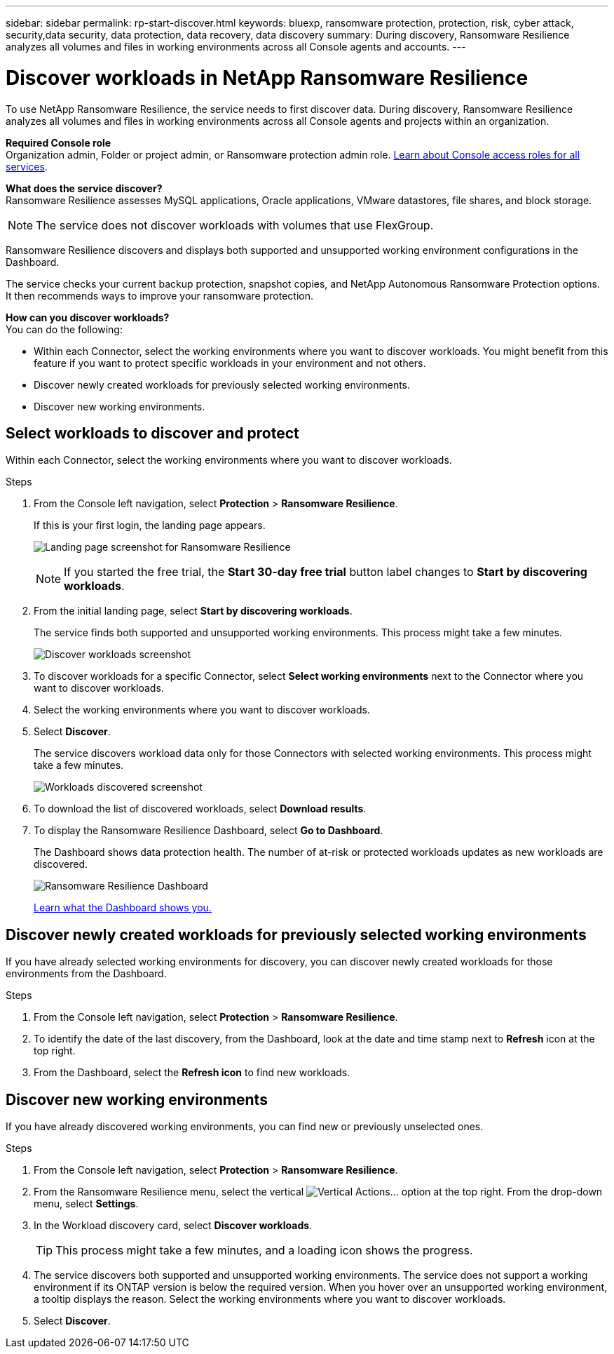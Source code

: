 ---
sidebar: sidebar
permalink: rp-start-discover.html
keywords: bluexp, ransomware protection, protection, risk, cyber attack, security,data security, data protection, data recovery, data discovery
summary: During discovery, Ransomware Resilience analyzes all volumes and files in working environments across all Console agents and accounts.     
---

= Discover workloads in NetApp Ransomware Resilience
:hardbreaks:
:icons: font
:imagesdir: ./media/

[.lead]
To use NetApp Ransomware Resilience, the service needs to first discover data. During discovery, Ransomware Resilience analyzes all volumes and files in working environments across all Console agents and projects within an organization. 

*Required Console role*
Organization admin, Folder or project admin, or Ransomware protection admin role. https://docs.netapp.com/us-en/bluexp-setup-admin/reference-iam-predefined-roles.html[Learn about Console access roles for all services^].

*What does the service discover?*
Ransomware Resilience assesses MySQL applications, Oracle applications, VMware datastores, file shares, and block storage. 

NOTE: The service does not discover workloads with volumes that use FlexGroup.

Ransomware Resilience discovers and displays both supported and unsupported working environment configurations in the Dashboard.

The service checks your current backup protection, snapshot copies, and NetApp Autonomous Ransomware Protection options. It then recommends ways to improve your ransomware protection. 

*How can you discover workloads?*
You can do the following: 

* Within each Connector, select the working environments where you want to discover workloads. You might benefit from this feature if you want to protect specific workloads in your environment and not others. 
//* During workload discovery, you can enable automatic discovery of workloads per Connector. This feature lets you select the workloads that you want to protect. 
* Discover newly created workloads for previously selected working environments. 
* Discover new working environments. 


== Select workloads to discover and protect
Within each Connector, select the working environments where you want to discover workloads. 

.Steps

. From the Console left navigation, select *Protection* > *Ransomware Resilience*. 
+
If this is your first login, the landing page appears.
+
image:screen-landing.png[Landing page screenshot for Ransomware Resilience]
+
NOTE: If you started the free trial, the *Start 30-day free trial* button label changes to *Start by discovering workloads*. 

. From the initial landing page, select *Start by discovering workloads*. 
+
The service finds both supported and unsupported working environments. This process might take a few minutes.
+
image:screen-discover-workloads-unsupported.png[Discover workloads screenshot] 
//. Do one of the following: 
//* To select working environments for all Connectors, select *Select all working environments*.

. To discover workloads for a specific Connector, select *Select  working environments* next to the Connector where you want to discover workloads.



. Select the working environments where you want to discover workloads. 
//. Optionally, select *Enable autodiscovery* to have Ransomware Resilience automatically discover new workloads in the selected Connector. 
. Select *Discover*. 
+
The service discovers workload data only for those Connectors with selected working environments. This process might take a few minutes.
+
image:screen-discover-workloads-unsupported-collected.png[Workloads discovered screenshot]
. To download the list of discovered workloads, select *Download results*.

. To display the Ransomware Resilience Dashboard, select *Go to Dashboard*.   
+
The Dashboard shows data protection health. The number of at-risk or protected workloads updates as new workloads are discovered.  
+
image:screen-dashboard3.png[Ransomware Resilience Dashboard]
+
link:rp-use-dashboard.html[Learn what the Dashboard shows you.]

== Discover newly created workloads for previously selected working environments

If you have already selected working environments for discovery, you can discover newly created workloads for those environments from the Dashboard.

.Steps

. From the Console left navigation, select *Protection* > *Ransomware Resilience*. 

. To identify the date of the last discovery, from the Dashboard, look at the date and time stamp next to *Refresh* icon at the top right.

. From the Dashboard, select the *Refresh icon* to find new workloads. 


== Discover new working environments

If you have already discovered working environments, you can find new or previously unselected ones.

.Steps

. From the Console left navigation, select *Protection* > *Ransomware Resilience*. 
//. Do one of the following: 
//* From the Dashboard, select *Add new* and in the tooltip that appears, select *Add new working environments*. 
. From the Ransomware Resilience menu, select the vertical image:button-actions-vertical.png[Vertical Actions]... option at the top right. From the drop-down menu, select *Settings*. 

. In the Workload discovery card, select *Discover workloads*.
+
TIP: This process might take a few minutes, and a loading icon shows the progress.
. The service discovers both supported and unsupported working environments. The service does not support a working environment if its ONTAP version is below the required version. When you hover over an unsupported working environment, a tooltip displays the reason. Select the working environments where you want to discover workloads. 

. Select *Discover*.

//== Enable automatic discovery of workloads per Connector

//After you set up the first workload discovery, you can set up automatic discovery of workloads per Connector.

//.Steps

//. From the Console left navigation, select *Protection* > *Ransomware Resilience*. 
//+
//The Dashboard appears. 
//+
//image:screen-dashboard.png[Ransomware Resilience Dashboard]

//. From the top right of the Dashboard, select *Discover workloads*. 

//. Locate a Connector that displays the *Find new working environments* link.  
//+
//image:screen-discover-workloads-newly-discovered.png[Newly discovered working environments screenshot]

//. Select *Enable autodiscovery* to have Ransomware Resilience automatically discover new workloads in the selected Connector. 

//. Select *Discover*. 

//== Set up email notifications 

//You can send specific types of notifications by email so you can be informed of important system activity even when you’re not logged into Console. Emails can be sent to any users who are part of your Console organization, or to any other recipients who need to be aware of certain types of system activity.

//NOTE: Sending email notifications is not supported when the Connector is installed in a site without internet access.

//By default, Console Organization admins will receive emails for all "Critical" and "Recommendation" notifications. 

//For instructions on configuring email settings, see https://docs.netapp.com/us-en/bluexp-setup-admin/task-monitor-cm-operations.html#set-email-notification-settings[Configure email settings in the Console^]